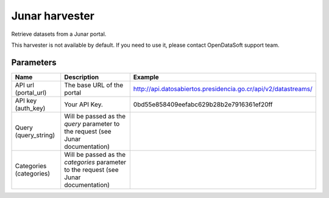Junar harvester
===============

Retrieve datasets from a Junar portal.

This harvester is not available by default. If you need to use it, please contact OpenDataSoft support team.

Parameters
----------

.. list-table::
   :header-rows: 1

   * * Name
     * Description
     * Example
   * * API url (portal_url)
     * The base URL of the portal
     * http://api.datosabiertos.presidencia.go.cr/api/v2/datastreams/
   * * API key (auth_key)
     * Your API Key.
     * 0bd55e858409eefabc629b28b2e7916361ef20ff
   * * Query (query_string)
     * Will be passed as the *query* parameter to the request (see Junar documentation)
     *
   * * Categories (categories)
     * Will be passed as the *categories* parameter to the request (see Junar documentation)
     *
